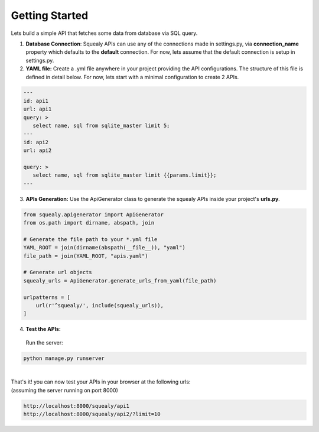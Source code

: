 Getting Started
=====================================================
Lets build a simple API that fetches some data from database via SQL query.

1. **Database Connection**: Squealy APIs can use any of the connections made in settings.py, via **connection_name** property which defaults to the **default** connection. For now, lets assume that the default connection is setup in settings.py.


2. **YAML file:** Create a .yml file anywhere in your project providing the API configurations. The structure of this file is defined in detail below. For now, lets start with a minimal configuration to create 2 APIs.

.. code-block:: yml
 
 ---
 id: api1
 url: api1
 query: >
    select name, sql from sqlite_master limit 5;
 ---
 id: api2
 url: api2

 query: >
    select name, sql from sqlite_master limit {{params.limit}};
 ---


3. **APIs Generation:** Use the ApiGenerator class to generate the squealy APIs inside your project's **urls.py**.

.. code-block:: python

 from squealy.apigenerator import ApiGenerator
 from os.path import dirname, abspath, join

 # Generate the file path to your *.yml file
 YAML_ROOT = join(dirname(abspath(__file__)), "yaml")
 file_path = join(YAML_ROOT, "apis.yaml")

 # Generate url objects
 squealy_urls = ApiGenerator.generate_urls_from_yaml(file_path)

 urlpatterns = [
     url(r'^squealy/', include(squealy_urls)),
 ]


4. **Test the APIs:**
   
 Run the server:

.. code-block:: console
 
    python manage.py runserver

 

|

| That's it! you can now test your APIs in your browser at the following urls:
| (assuming the server running on port 8000)


.. code-block:: url

  http://localhost:8000/squealy/api1
  http://localhost:8000/squealy/api2/?limit=10

